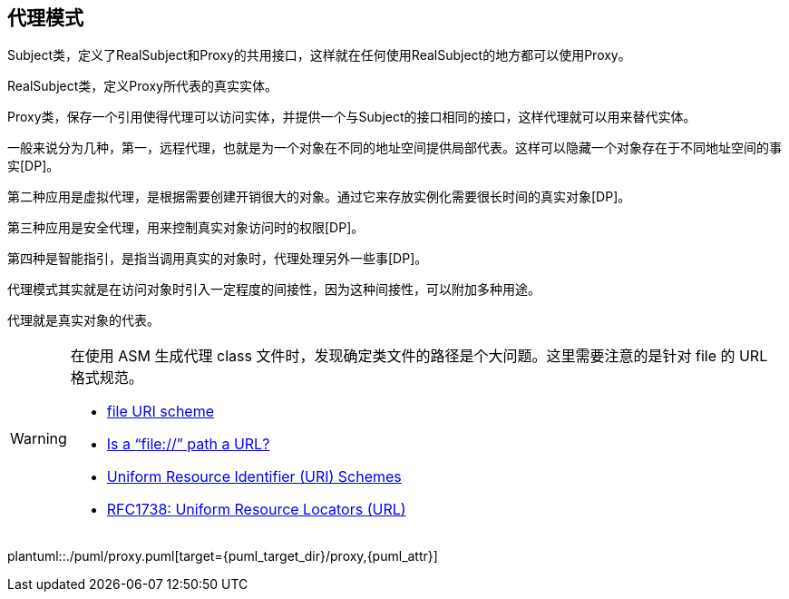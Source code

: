 [[proxy]]
== 代理模式

Subject类，定义了RealSubject和Proxy的共用接口，这样就在任何使用RealSubject的地方都可以使用Proxy。

RealSubject类，定义Proxy所代表的真实实体。

Proxy类，保存一个引用使得代理可以访问实体，并提供一个与Subject的接口相同的接口，这样代理就可以用来替代实体。

一般来说分为几种，第一，远程代理，也就是为一个对象在不同的地址空间提供局部代表。这样可以隐藏一个对象存在于不同地址空间的事实[DP]。

第二种应用是虚拟代理，是根据需要创建开销很大的对象。通过它来存放实例化需要很长时间的真实对象[DP]。

第三种应用是安全代理，用来控制真实对象访问时的权限[DP]。

第四种是智能指引，是指当调用真实的对象时，代理处理另外一些事[DP]。

代理模式其实就是在访问对象时引入一定程度的间接性，因为这种间接性，可以附加多种用途。

代理就是真实对象的代表。


[WARNING]
====
在使用 ASM 生成代理 class 文件时，发现确定类文件的路径是个大问题。这里需要注意的是针对 file 的 URL 格式规范。

* https://en.wikipedia.org/wiki/File_URI_scheme[file URI scheme]
* http://stackoverflow.com/questions/13869526/is-a-file-path-a-url[Is a “file://” path a URL?]
* http://www.iana.org/assignments/uri-schemes/uri-schemes.xhtml[Uniform Resource Identifier (URI) Schemes]
* http://www.rfc-editor.org/rfc/rfc1738.txt[RFC1738: Uniform Resource Locators (URL)]
====

plantuml::./puml/proxy.puml[target={puml_target_dir}/proxy,{puml_attr}]
